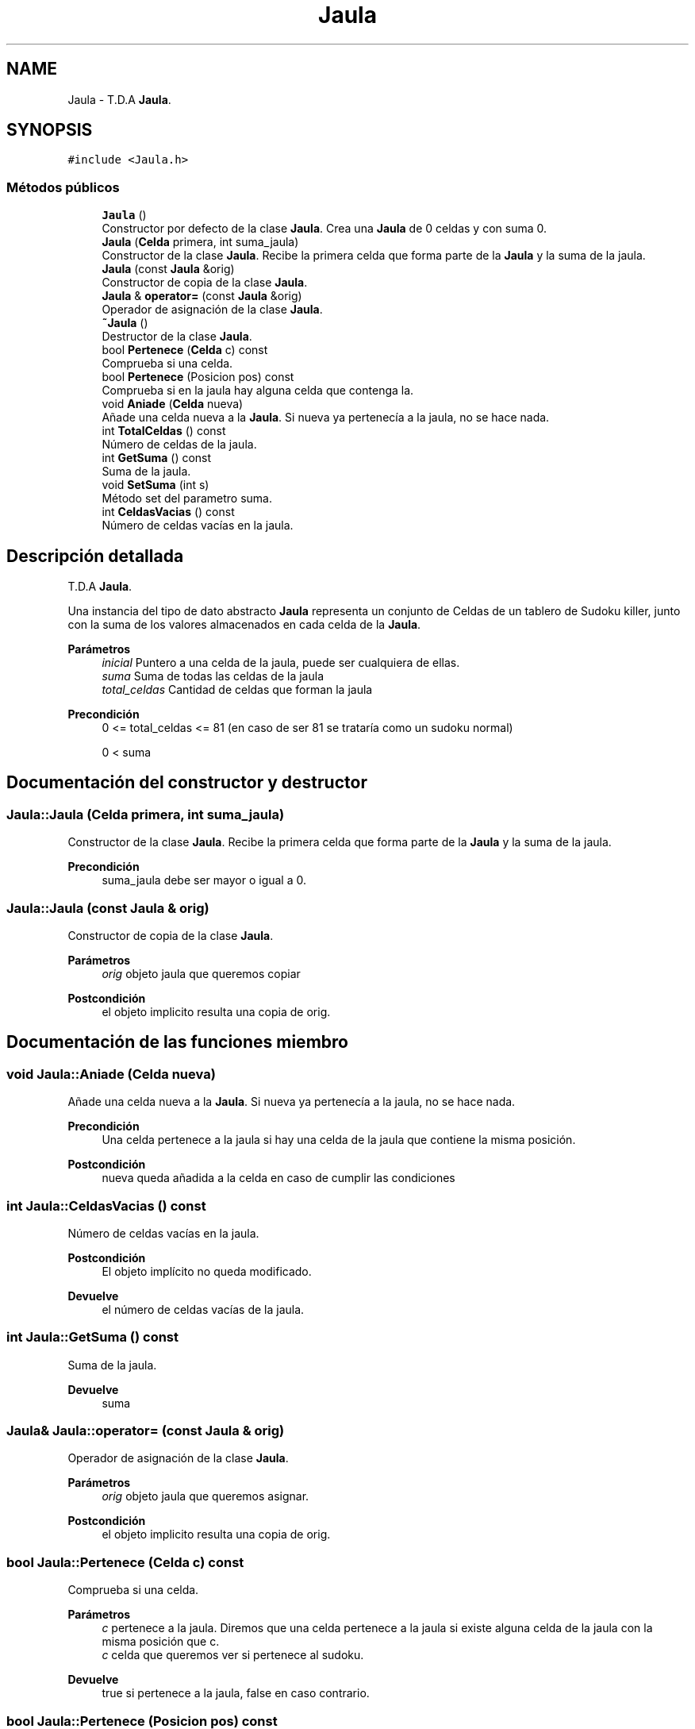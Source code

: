 .TH "Jaula" 3 "Domingo, 22 de Octubre de 2023" "Clase Sudoku Killer" \" -*- nroff -*-
.ad l
.nh
.SH NAME
Jaula \- T\&.D\&.A \fBJaula\fP\&.  

.SH SYNOPSIS
.br
.PP
.PP
\fC#include <Jaula\&.h>\fP
.SS "Métodos públicos"

.in +1c
.ti -1c
.RI "\fBJaula\fP ()"
.br
.RI "Constructor por defecto de la clase \fBJaula\fP\&. Crea una \fBJaula\fP de 0 celdas y con suma 0\&. "
.ti -1c
.RI "\fBJaula\fP (\fBCelda\fP primera, int suma_jaula)"
.br
.RI "Constructor de la clase \fBJaula\fP\&. Recibe la primera celda que forma parte de la \fBJaula\fP y la suma de la jaula\&. "
.ti -1c
.RI "\fBJaula\fP (const \fBJaula\fP &orig)"
.br
.RI "Constructor de copia de la clase \fBJaula\fP\&. "
.ti -1c
.RI "\fBJaula\fP & \fBoperator=\fP (const \fBJaula\fP &orig)"
.br
.RI "Operador de asignación de la clase \fBJaula\fP\&. "
.ti -1c
.RI "\fB~Jaula\fP ()"
.br
.RI "Destructor de la clase \fBJaula\fP\&. "
.ti -1c
.RI "bool \fBPertenece\fP (\fBCelda\fP c) const"
.br
.RI "Comprueba si una celda\&. "
.ti -1c
.RI "bool \fBPertenece\fP (Posicion pos) const"
.br
.RI "Comprueba si en la jaula hay alguna celda que contenga la\&. "
.ti -1c
.RI "void \fBAniade\fP (\fBCelda\fP nueva)"
.br
.RI "Añade una celda nueva a la \fBJaula\fP\&. Si nueva ya pertenecía a la jaula, no se hace nada\&. "
.ti -1c
.RI "int \fBTotalCeldas\fP () const"
.br
.RI "Número de celdas de la jaula\&. "
.ti -1c
.RI "int \fBGetSuma\fP () const"
.br
.RI "Suma de la jaula\&. "
.ti -1c
.RI "void \fBSetSuma\fP (int s)"
.br
.RI "Método set del parametro suma\&. "
.ti -1c
.RI "int \fBCeldasVacias\fP () const"
.br
.RI "Número de celdas vacías en la jaula\&. "
.in -1c
.SH "Descripción detallada"
.PP 
T\&.D\&.A \fBJaula\fP\&. 

Una instancia del tipo de dato abstracto \fBJaula\fP representa un conjunto de Celdas de un tablero de Sudoku killer, junto con la suma de los valores almacenados en cada celda de la \fBJaula\fP\&.
.PP
\fBParámetros\fP
.RS 4
\fIinicial\fP Puntero a una celda de la jaula, puede ser cualquiera de ellas\&. 
.br
\fIsuma\fP Suma de todas las celdas de la jaula 
.br
\fItotal_celdas\fP Cantidad de celdas que forman la jaula
.RE
.PP
\fBPrecondición\fP
.RS 4
0 <= total_celdas <= 81 (en caso de ser 81 se trataría como un sudoku normal) 
.PP
0 < suma 
.RE
.PP

.SH "Documentación del constructor y destructor"
.PP 
.SS "Jaula::Jaula (\fBCelda\fP primera, int suma_jaula)"

.PP
Constructor de la clase \fBJaula\fP\&. Recibe la primera celda que forma parte de la \fBJaula\fP y la suma de la jaula\&. 
.PP
\fBPrecondición\fP
.RS 4
suma_jaula debe ser mayor o igual a 0\&. 
.RE
.PP

.SS "Jaula::Jaula (const \fBJaula\fP & orig)"

.PP
Constructor de copia de la clase \fBJaula\fP\&. 
.PP
\fBParámetros\fP
.RS 4
\fIorig\fP objeto jaula que queremos copiar 
.RE
.PP
\fBPostcondición\fP
.RS 4
el objeto implicito resulta una copia de orig\&. 
.RE
.PP

.SH "Documentación de las funciones miembro"
.PP 
.SS "void Jaula::Aniade (\fBCelda\fP nueva)"

.PP
Añade una celda nueva a la \fBJaula\fP\&. Si nueva ya pertenecía a la jaula, no se hace nada\&. 
.PP
\fBPrecondición\fP
.RS 4
Una celda pertenece a la jaula si hay una celda de la jaula que contiene la misma posición\&. 
.RE
.PP
\fBPostcondición\fP
.RS 4
nueva queda añadida a la celda en caso de cumplir las condiciones 
.RE
.PP

.SS "int Jaula::CeldasVacias () const"

.PP
Número de celdas vacías en la jaula\&. 
.PP
\fBPostcondición\fP
.RS 4
El objeto implícito no queda modificado\&.
.RE
.PP
\fBDevuelve\fP
.RS 4
el número de celdas vacías de la jaula\&. 
.RE
.PP

.SS "int Jaula::GetSuma () const"

.PP
Suma de la jaula\&. 
.PP
\fBDevuelve\fP
.RS 4
suma 
.RE
.PP

.SS "\fBJaula\fP& Jaula::operator= (const \fBJaula\fP & orig)"

.PP
Operador de asignación de la clase \fBJaula\fP\&. 
.PP
\fBParámetros\fP
.RS 4
\fIorig\fP objeto jaula que queremos asignar\&. 
.RE
.PP
\fBPostcondición\fP
.RS 4
el objeto implicito resulta una copia de orig\&. 
.RE
.PP

.SS "bool Jaula::Pertenece (\fBCelda\fP c) const"

.PP
Comprueba si una celda\&. 
.PP
\fBParámetros\fP
.RS 4
\fIc\fP pertenece a la jaula\&. Diremos que una celda pertenece a la jaula si existe alguna celda de la jaula con la misma posición que c\&.
.br
\fIc\fP celda que queremos ver si pertenece al sudoku\&.
.RE
.PP
\fBDevuelve\fP
.RS 4
true si pertenece a la jaula, false en caso contrario\&. 
.RE
.PP

.SS "bool Jaula::Pertenece (Posicion pos) const"

.PP
Comprueba si en la jaula hay alguna celda que contenga la\&. 
.PP
\fBParámetros\fP
.RS 4
\fIpos\fP indicada\&. 
.RE
.PP
\fBPrecondición\fP
.RS 4
0<= pos\&.first, pos\&.second() < 9 
.RE
.PP
\fBExcepciones\fP
.RS 4
\fIstd::invalid_arguments\fP si no se cumple la precondición\&. 
.RE
.PP
\fBDevuelve\fP
.RS 4
true si pertenece a la jaula, false en caso contrario\&. 
.RE
.PP

.SS "void Jaula::SetSuma (int s)"

.PP
Método set del parametro suma\&. 
.PP
\fBParámetros\fP
.RS 4
\fIs\fP Suma a introducir como dato\&.
.RE
.PP
\fBPrecondición\fP
.RS 4
0 < s y en caso de no complirse, no se cambiaría la suma\&.
.RE
.PP
\fBPostcondición\fP
.RS 4
El parámetro suma queda cambiado con valor s\&. 
.RE
.PP

.SS "int Jaula::TotalCeldas () const"

.PP
Número de celdas de la jaula\&. 
.PP
\fBDevuelve\fP
.RS 4
total_celdas 
.RE
.PP


.SH "Autor"
.PP 
Generado automáticamente por Doxygen para Clase Sudoku Killer del código fuente\&.
